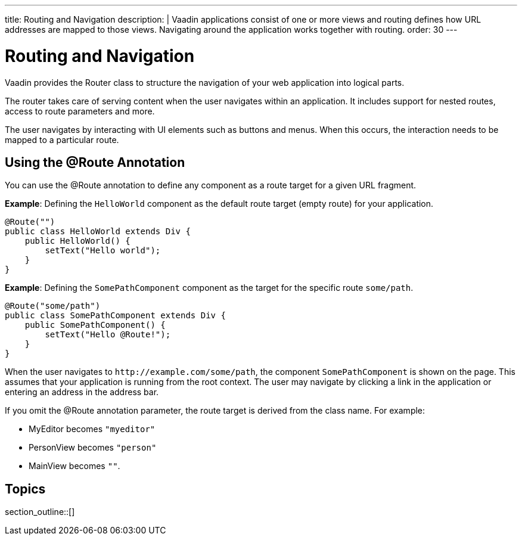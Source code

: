 ---
title: Routing and Navigation
description: |
  Vaadin applications consist of one or more views and routing defines how URL addresses are mapped to those views.
  Navigating around the application works together with routing.
order: 30
---

= Routing and Navigation

Vaadin provides the [classname]#Router# class to structure the navigation of your web application into logical parts.

The router takes care of serving content when the user navigates within an application.
It includes support for nested routes, access to route parameters and more.

The user navigates by interacting with UI elements such as buttons and menus.
When this occurs, the interaction needs to be mapped to a particular route.

== Using the @Route Annotation

You can use the [classname]#@Route# annotation to define any component as a route target for a given URL fragment.

*Example*: Defining the `HelloWorld` component as the default route target (empty route) for your application.

[source,java]
----
@Route("")
public class HelloWorld extends Div {
    public HelloWorld() {
        setText("Hello world");
    }
}
----

*Example*: Defining the `SomePathComponent` component as the target for the specific route `some/path`.

[source,java]
----
@Route("some/path")
public class SomePathComponent extends Div {
    public SomePathComponent() {
        setText("Hello @Route!");
    }
}
----

When the user navigates to `\http://example.com/some/path`, the component `SomePathComponent` is shown on the page.
This assumes that your application is running from the root context.
The user may navigate by clicking a link in the application or entering an address in the address bar.

If you omit the [classname]#@Route# annotation parameter, the route target is derived from the class name.
For example:

- [classname]#MyEditor# becomes `"myeditor"`
- [classname]#PersonView# becomes `"person"`
- [classname]#MainView# becomes `""`.


== Topics

section_outline::[]
